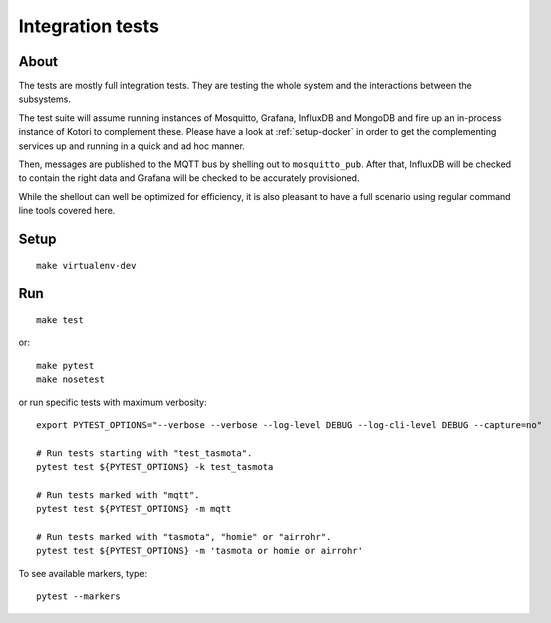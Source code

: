 #################
Integration tests
#################


*****
About
*****
The tests are mostly full integration tests. They are testing the whole system
and the interactions between the subsystems.

The test suite will assume running instances of Mosquitto, Grafana, InfluxDB and
MongoDB and fire up an in-process instance of Kotori to complement these. Please
have a look at :ref:`setup-docker` in order to get the complementing services
up and running in a quick and ad hoc manner.

Then, messages are published to the MQTT bus by shelling out to ``mosquitto_pub``.
After that, InfluxDB will be checked to contain the right data and Grafana will
be checked to be accurately provisioned.

While the shellout can well be optimized for efficiency, it is also pleasant
to have a full scenario using regular command line tools covered here.


*****
Setup
*****
::

    make virtualenv-dev


***
Run
***
::

    make test

or::

    make pytest
    make nosetest

or run specific tests with maximum verbosity::

    export PYTEST_OPTIONS="--verbose --verbose --log-level DEBUG --log-cli-level DEBUG --capture=no"

    # Run tests starting with "test_tasmota".
    pytest test ${PYTEST_OPTIONS} -k test_tasmota

    # Run tests marked with "mqtt".
    pytest test ${PYTEST_OPTIONS} -m mqtt

    # Run tests marked with "tasmota", "homie" or "airrohr".
    pytest test ${PYTEST_OPTIONS} -m 'tasmota or homie or airrohr'


To see available markers, type::

    pytest --markers
